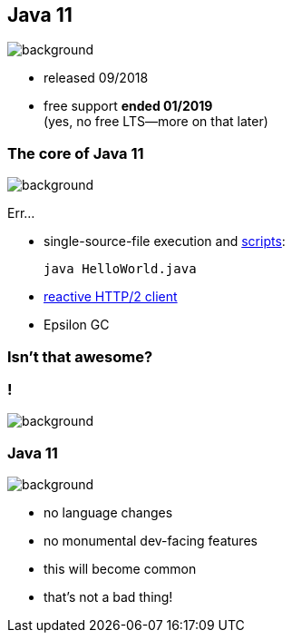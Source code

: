 == Java 11
image::images/11.jpg[background, size=cover]

* released 09/2018
* free support *ended 01/2019* +
(yes, no free LTS--more on that later)

=== The core of Java 11
image::images/11.jpg[background, size=cover]

Err...

// [%step]
* single-source-file execution and https://blog.codefx.org/java/scripting-java-shebang/[scripts]:
+
[source,java]
----
java HelloWorld.java
----
* https://blog.codefx.org/java/http-2-api-tutorial[reactive HTTP/2 client]
* Epsilon GC

// include::java-11-scripts.adoc[]

=== Isn't that awesome?

[state="empty"]
=== !
image::images/baby.gif[background, size=cover]

=== Java 11
image::images/baby.gif[background, size=cover]

* no language changes
* no monumental dev-facing features
* this will become common
* that's not a bad thing!
